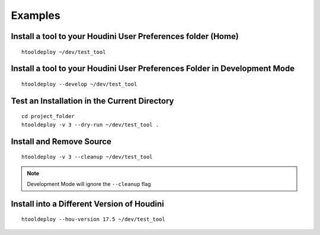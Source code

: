 Examples
=========

Install a tool to your Houdini User Preferences folder (Home)
*************************************************************
::

    htooldeploy ~/dev/test_tool

Install a tool to your Houdini User Preferences Folder in Development Mode
**************************************************************************
::

    htooldeploy --develop ~/dev/test_tool

Test an Installation in the Current Directory
*********************************************
::

    cd project_folder
    htooldeploy -v 3 --dry-run ~/dev/test_tool .

Install and Remove Source
*************************
::

    htooldeploy -v 3 --cleanup ~/dev/test_tool

.. note::
    Development Mode will ignore the ``--cleanup`` flag


Install into a Different Version of Houdini
*******************************************
::

    htooldeploy --hou-version 17.5 ~/dev/test_tool

